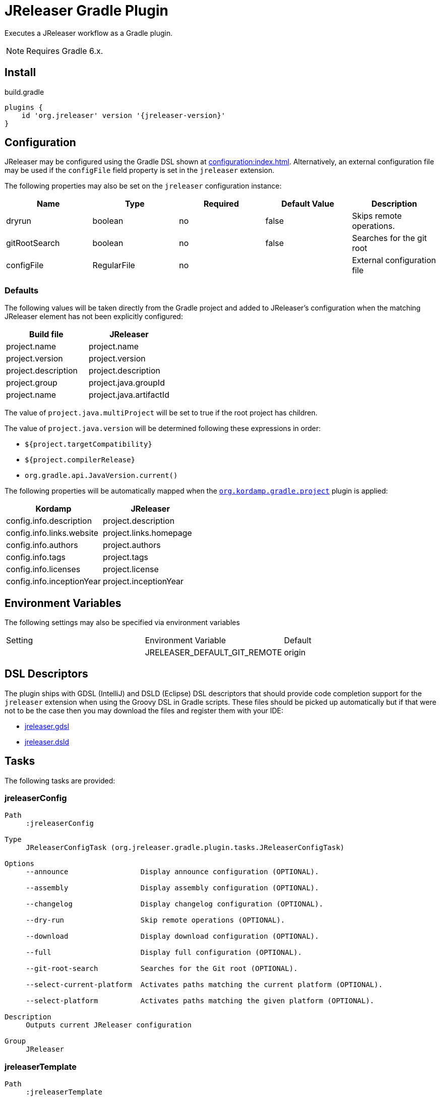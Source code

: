 = JReleaser Gradle Plugin

Executes a JReleaser workflow as a Gradle plugin.

NOTE: Requires Gradle 6.x.

== Install

[source,groovy]
[subs="attributes"]
.build.gradle
----
plugins {
    id 'org.jreleaser' version '{jreleaser-version}'
}
----

== Configuration

JReleaser may be configured using the Gradle DSL shown at xref:configuration:index.adoc[]. Alternatively, an external
configuration file may be used if the `configFile` field property is set in the `jreleaser` extension.

The following properties may also be set on the `jreleaser` configuration instance:

[options="header", cols="5*"]
|===
| Name          | Type        | Required | Default Value | Description
| dryrun        | boolean     | no       | false         | Skips remote operations.
| gitRootSearch | boolean     | no       | false         | Searches for the git root
| configFile    | RegularFile | no       |               | External configuration file
|===

=== Defaults

The following values will be taken directly from the Gradle project and added to JReleaser's configuration when
the matching JReleaser element has not been explicitly configured:

[%header, cols="<1,<1", width="100%"]
|===
| Build file          | JReleaser
| project.name        | project.name
| project.version     | project.version
| project.description | project.description
| project.group       | project.java.groupId
| project.name        | project.java.artifactId
|===

The value of `project.java.multiProject` will be set to true if the root project has children.

The value of `project.java.version` will be determined following these expressions in order:

 * `${project.targetCompatibility}`
 * `${project.compilerRelease}`
 * `org.gradle.api.JavaVersion.current()`

The following properties will be automatically mapped when the `link:https://kordamp.org/kordamp-gradle-plugins/[org.kordamp.gradle.project]`
plugin is applied:

[%header, cols="<1,<1", width="100%"]
|===
| Kordamp                   | JReleaser
| config.info.description   | project.description
| config.info.links.website | project.links.homepage
| config.info.authors       | project.authors
| config.info.tags          | project.tags
| config.info.licenses      | project.license
| config.info.inceptionYear | project.inceptionYear
|===

== Environment Variables

The following settings may also be specified via environment variables

|===
| Setting | Environment Variable         | Default
|         | JRELEASER_DEFAULT_GIT_REMOTE | origin
|===

== DSL Descriptors

The plugin ships with GDSL (IntelliJ) and DSLD (Eclipse) DSL descriptors that should provide code completion support for
the `jreleaser` extension when using the Groovy DSL in Gradle scripts. These files should be picked up automatically but
if that were not to be the case then you may download the files and register them with your IDE:

* link:https://github.com/jreleaser/jreleaser/blob/main/plugins/jreleaser-gradle-plugin/src/main/resources/gdsl/jreleaser.gdsl[jreleaser.gdsl]
* link:https://github.com/jreleaser/jreleaser/blob/main/plugins/jreleaser-gradle-plugin/src/main/resources/dsld/jreleaser.dsld[jreleaser.dsld]

== Tasks

The following tasks are provided:

=== jreleaserConfig

[source]
----
Path
     :jreleaserConfig

Type
     JReleaserConfigTask (org.jreleaser.gradle.plugin.tasks.JReleaserConfigTask)

Options
     --announce                 Display announce configuration (OPTIONAL).

     --assembly                 Display assembly configuration (OPTIONAL).

     --changelog                Display changelog configuration (OPTIONAL).

     --dry-run                  Skip remote operations (OPTIONAL).

     --download                 Display download configuration (OPTIONAL).

     --full                     Display full configuration (OPTIONAL).

     --git-root-search          Searches for the Git root (OPTIONAL).

     --select-current-platform  Activates paths matching the current platform (OPTIONAL).

     --select-platform          Activates paths matching the given platform (OPTIONAL).

Description
     Outputs current JReleaser configuration

Group
     JReleaser
----

=== jreleaserTemplate

[source]
----
Path
     :jreleaserTemplate

Type
     JReleaserTemplateTask (org.jreleaser.gradle.plugin.tasks.JReleaserTemplateTask)

Options
     --announcer-name        The name of the announcer (OPTIONAL).

     --distribution-name     The name of the distribution (OPTIONAL).

     --distribution-type     The type of the distribution (OPTIONAL).
                             Available values are:
                                  JAVA_BINARY
                                  JLINK
                                  NATIVE_IMAGE
                                  NATIVE_PACKAGE
                                  SINGLE_JAR

     --overwrite             Overwrite existing files (OPTIONAL).

     --packager-name         The name of the packager (OPTIONAL).

     --snapshot              Use snapshot template (OPTIONAL).

Description
     Generates templates for a specific tool/announcer

Group
     JReleaser
----

=== jreleaserDownload

[source]
----
Path
     :jreleaserDownload

Type
     JReleaserDownloadTask (org.jreleaser.gradle.plugin.tasks.JReleaserDownloadTask)

Options
     --downloader-name           Include an downloader by name (OPTIONAL).

     --downloader                Include an downloader by type (OPTIONAL).

     --dry-run                   Skip remote operations (OPTIONAL).

     --exclude-downloader-name   Exclude an downloader by name (OPTIONAL).

     --exclude-downloader        Exclude an downloader by type (OPTIONAL).

     --git-root-search           Searches for the Git root (OPTIONAL).

Description
     Downloads assets

Group
     JReleaser
----

=== jreleaserAssemble

[source]
----
Path
     :jreleaserAssemble

Type
     JReleaserAssembleTask (org.jreleaser.gradle.plugin.tasks.JReleaserAssembleTask)

Options
     --assembler                The name of the assembler (OPTIONAL).

     --distribution             The name of the distribution (OPTIONAL).

     --dry-run                  Skip remote operations (OPTIONAL).

     --exclude-assembler        Exclude an assembler (OPTIONAL).

     --exclude-distribution     Exclude a distribution (OPTIONAL).

     --git-root-search          Searches for the Git root (OPTIONAL).

     --select-current-platform  Activates paths matching the current platform (OPTIONAL).

     --select-platform          Activates paths matching the given platform (OPTIONAL).

Description
     Assemble all distributions

Group
     JReleaser
----

=== jreleaserChangelog

[source]
----
Path
     :jreleaserChangelog

Type
     JReleaserChangelogTask (org.jreleaser.gradle.plugin.tasks.JReleaserChangelogTask)

Description
     Calculate changelogs

Group
     JReleaser
----

=== jreleaserChecksum

[source]
----
Path
     :jreleaserChecksum

Type
     JReleaserChecksumTask (org.jreleaser.gradle.plugin.tasks.JReleaserChecksumTask)

Options
     --distribution             The name of the distribution (OPTIONAL).

     --dry-run                  Skip remote operations (OPTIONAL).

     --exclude-distribution     Exclude a distribution (OPTIONAL).

     --git-root-search          Searches for the Git root (OPTIONAL).

     --select-current-platform  Activates paths matching the current platform (OPTIONAL).

     --select-platform          Activates paths matching the given platform (OPTIONAL).

Description
     Calculate checksums

Group
     JReleaser
----

=== jreleaserSign

[source]
----
Path
     :jreleaserSign

Type
     JReleaserSignTask (org.jreleaser.gradle.plugin.tasks.JReleaserSignTask)

Options
     --distribution             The name of the distribution (OPTIONAL).

     --dry-run                  Skip remote operations (OPTIONAL).

     --exclude-distribution     Exclude a distribution (OPTIONAL).

     --git-root-search          Searches for the Git root (OPTIONAL).

     --select-current-platform  Activates paths matching the current platform (OPTIONAL).

     --select-platform          Activates paths matching the given platform (OPTIONAL).

Description
     Signs a release

Group
     JReleaser
----

=== jreleaserDeploy

[source]
----
Path
     :jreleaserDeploy

Type
     JReleaserDeployTask (org.jreleaser.gradle.plugin.tasks.JReleaserDeployTask)

Options
     --deployer                  Include a deployer by type (OPTIONAL).

     --deployer-name             Include a deployer by name (OPTIONAL).

     --dry-run                   Skip remote operations (OPTIONAL).

     --exclude-deployer          Exclude a deployer by type (OPTIONAL).

     --exclude-deployer-name     Exclude a deployer by name (OPTIONAL).

     --git-root-search           Searches for the Git root (OPTIONAL).

     --select-current-platform   Activates paths matching the current platform (OPTIONAL).

     --select-platform           Activates paths matching the given platform (OPTIONAL).

Description
     Deploys all staged artifacts

Group
     JReleaser
----

=== jreleaserUpload

[source]
----
Path
     :jreleaserUpload

Type
     JReleaserUploadTask (org.jreleaser.gradle.plugin.tasks.JReleaserUploadTask)

Options
     --distribution              The name of the distribution (OPTIONAL).

     --dry-run                   Skip remote operations (OPTIONAL).

     --exclude-distribution      Exclude a distribution (OPTIONAL).

     --exclude-uploader-name     Exclude an uploader by name (OPTIONAL).

     --exclude-uploader          Exclude an uploader by type (OPTIONAL).

     --git-root-search           Searches for the Git root (OPTIONAL).

     --select-current-platform   Activates paths matching the current platform (OPTIONAL).

     --select-platform           Activates paths matching the given platform (OPTIONAL).

     --uploader-name             Include an uploader by name (OPTIONAL).

     --uploader                  Include an uploader by type (OPTIONAL).

Description
     Uploads all artifacts

Group
     JReleaser
----

=== jreleaserRelease

[source]
----
Path
     :jreleaserRelease

Type
     JReleaserReleaseTask (org.jreleaser.gradle.plugin.tasks.JReleaserReleaserTask)

Options
     --deployer                  Include a deployer by type (OPTIONAL).

     --deployer-name             Include a deployer by name (OPTIONAL).

     --distribution             The name of the distribution (OPTIONAL).

     --dry-run                  Skip remote operations (OPTIONAL).

     --exclude-deployer          Exclude a deployer by type (OPTIONAL).

     --exclude-deployer-name     Exclude a deployer by name (OPTIONAL).

     --exclude-distribution     Exclude a distribution (OPTIONAL).

     --exclude-uploader         Exclude an uploader by type (OPTIONAL).

     --exclude-uploader-name    Exclude an uploader by name (OPTIONAL).

     --git-root-search          Searches for the Git root (OPTIONAL).

     --select-current-platform  Activates paths matching the current platform (OPTIONAL).

     --select-platform          Activates paths matching the given platform (OPTIONAL).

     --uploader                 Include an uploader by type (OPTIONAL).

     --uploader-name            Include an uploader by name (OPTIONAL).
Description
     Uploads all artifacts

Group
     JReleaser
----

=== jreleaserPrepare

[source]
----
Path
     :jreleaserPrepare

Type
     JReleaserPrepareTask (org.jreleaser.gradle.plugin.tasks.JReleaserPrepareTask)

Options
     --distribution             Include a distribution (OPTIONAL).

     --dry-run                  Skip remote operations (OPTIONAL).

     --exclude-distribution     Exclude a distribution (OPTIONAL).

     --exclude-packager         Exclude a packager (OPTIONAL).

     --git-root-search          Searches for the Git root (OPTIONAL).

     --packager                 Include a packager (OPTIONAL).

     --select-current-platform  Activates paths matching the current platform (OPTIONAL).

     --select-platform          Activates paths matching the given platform (OPTIONAL).

Description
     Prepares all distributions

Group
     JReleaser
----

=== jreleaserPackage

[source]
----
Path
     :jreleaserPackage

Type
     JReleaserPackageTask (org.jreleaser.gradle.plugin.tasks.JReleaserPackageTask)

Options
     --distribution             Include a distribution (OPTIONAL).

     --dry-run                  Skip remote operations (OPTIONAL).

     --exclude-distribution     Exclude a distribution (OPTIONAL).

     --exclude-packager         Exclude a packager (OPTIONAL).

     --git-root-search          Searches for the Git root (OPTIONAL).

     --packager                 Include a packager (OPTIONAL).

     --select-current-platform  Activates paths matching the current platform (OPTIONAL).

     --select-platform          Activates paths matching the given platform (OPTIONAL).

Description
     Packages all distributions

Group
     JReleaser
----

=== jreleaserPublish

[source]
----
Path
     :jreleaserPublish

Type
     JReleaserPublishTask (org.jreleaser.gradle.plugin.tasks.JReleaserPublishTask)

Options
     --distribution             Include a distribution (OPTIONAL).

     --dry-run                  Skip remote operations (OPTIONAL).

     --exclude-distribution     Exclude a distribution (OPTIONAL).

     --exclude-packager         Exclude a packager (OPTIONAL).

     --git-root-search          Searches for the Git root (OPTIONAL).

     --packager                 Include a packager (OPTIONAL).

     --select-current-platform  Activates paths matching the current platform (OPTIONAL).

     --select-platform          Activates paths matching the given platform (OPTIONAL).

Description
     Publishes all distributions

Group
     JReleaser
----

=== jreleaserAnnounce

[source]
----
Path
     :jreleaserAnnounce

Type
     JReleaserAnnounceTask (org.jreleaser.gradle.plugin.tasks.JReleaserAnnounceTask)

Options
     --announcer                Include an announcer (OPTIONAL).

     --dry-run                  Skip remote operations (OPTIONAL).

     --exclude-announcer        Exclude an announcer (OPTIONAL).

     --git-root-search          Searches for the Git root (OPTIONAL).

     --select-current-platform  Activates paths matching the current platform (OPTIONAL).

     --select-platform          Activates paths matching the given platform (OPTIONAL).

Description
     Announces a release

Group
     JReleaser
----

=== jreleaserFullRelease

[source]
----
Path
     :jreleaserFullRelease

Type
     JReleaserFullReleaseTask (org.jreleaser.gradle.plugin.tasks.JReleaserFullReleaseTask)

Options
     --announcer                Include an announcer (OPTIONAL).

     --deployer                  Include a deployer by type (OPTIONAL).

     --deployer-name             Include a deployer by name (OPTIONAL).

     --distribution             Include a distribution (OPTIONAL).

     --dry-run                  Skip remote operations (OPTIONAL).

     --exclude-announcer        Exclude an announcer (OPTIONAL).

     --exclude-deployer          Exclude a deployer by type (OPTIONAL).

     --exclude-deployer-name     Exclude a deployer by name (OPTIONAL).

     --exclude-distribution     Exclude a distribution (OPTIONAL).

     --exclude-packager         Exclude a packager (OPTIONAL).

     --exclude-uploader         Exclude an uploader by type (OPTIONAL).

     --exclude-uploader-name    Exclude an uploader by name (OPTIONAL).

     --git-root-search          Searches for the Git root (OPTIONAL).

     --packager                 Include a packager (OPTIONAL).

     --select-current-platform  Activates paths matching the current platform (OPTIONAL).

     --select-platform          Activates paths matching the given platform (OPTIONAL).

     --uploader                 Include an uploader by type (OPTIONAL).

     --uploader-name            Include an uploader by name (OPTIONAL).

Description
     Invokes release, publish, and announce

Group
     JReleaser
----

=== jreleaserAutoConfigRelease

[source]
----
Path
     :jreleaserAutoConfigRelease

Type
     JReleaseAutoConfigReleaseTask (org.jreleaser.gradle.plugin.tasks.JReleaseAutoConfigReleaseTask)

Options
     --armored                         Generate ascii armored signatures (OPTIONAL).

     --author                          The project authors (OPTIONAL).

     --branch                          The release branch (OPTIONAL).

     --changeLog                       Path to changelog file (OPTIONAL).

     --changelog-formatted             Format generated changelog (OPTIONAL).

     --commit-author-email             Commit author email (OPTIONAL).

     --commit-author-name              Commit author name (OPTIONAL).

     --draft                           If the release is a draft (OPTIONAL).

     --dry-run                         Skip remote operations (OPTIONAL).

     --file                            Input file(s) to be uploaded (OPTIONAL).

     --git-root-search                 Searches for the Git root (OPTIONAL).

     --glob                            Input file(s) to be uploaded (as globs) (OPTIONAL).

     --milestone-name                  The milestone name (OPTIONAL).

     --overwrite                       Overwrite an existing release (OPTIONAL).

     --prerelease                      If the release is a prerelease (OPTIONAL).

     --prerelease-pattern              The prerelease pattern (OPTIONAL).

     --project-copyright               The project copytight (OPTIONAL).

     --project-description             The project description (OPTIONAL).

     --project-inception-year          The project inception year (OPTIONAL).

     --project-name                    The project name (OPTIONAL).

     --project-snapshot-label          The project snapshot label (OPTIONAL).

     --project-snapshot-pattern        The project snapshot pattern (OPTIONAL).

     --project-snapshot-full-changelog Calculate full changelog since last non-snapshot release (OPTIONAL).

     --project-stereotype              The project stereotype (OPTIONAL).

     --project-version                 The project version (OPTIONAL).

     --project-version-pattern         The project version pattern (OPTIONAL).

     --release-name                    The release name (OPTIONAL).

     --signing                         Sign files (OPTIONAL).

     --select-current-platform         Activates paths matching the current platform (OPTIONAL).

     --select-platform                 Activates paths matching the given platform (OPTIONAL).

     --skip-release                    Skip creating a release (OPTIONAL).

     --skip-tag                        Skip tagging the release (OPTIONAL).

     --tag-name                        The release tga (OPTIONAL).

     --update                          Update an existing release (OPTIONAL).

     --update-section                  Release section to be updated (OPTIONAL).

     --username                        Git username (OPTIONAL).

Description
     Creates or updates a release with auto-config enabled

Group
     JReleaser
----
